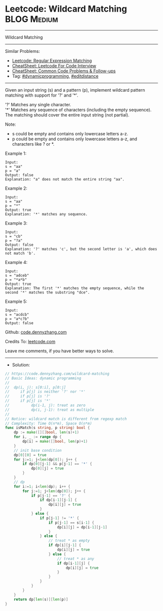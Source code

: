 * Leetcode: Wildcard Matching                                   :BLOG:Medium:
#+STARTUP: showeverything
#+OPTIONS: toc:nil \n:t ^:nil creator:nil d:nil
:PROPERTIES:
:type:     dynamicprogramming, editdistance
:END:
---------------------------------------------------------------------
Wildcard Matching
---------------------------------------------------------------------
#+BEGIN_HTML
<a href="https://github.com/dennyzhang/code.dennyzhang.com/tree/master/problems/wildcard-matching"><img align="right" width="200" height="183" src="https://www.dennyzhang.com/wp-content/uploads/denny/watermark/github.png" /></a>
#+END_HTML
Similar Problems:
- [[https://code.dennyzhang.com/regular-expression-matching][Leetcode: Regular Expression Matching]]
- [[https://cheatsheet.dennyzhang.com/cheatsheet-leetcode-A4][CheatSheet: Leetcode For Code Interview]]
- [[https://cheatsheet.dennyzhang.com/cheatsheet-followup-A4][CheatSheet: Common Code Problems & Follow-ups]]
- Tag: [[https://code.dennyzhang.com/review-dynamicprogramming][#dynamicprogramming]], [[https://code.dennyzhang.com/followup-editdistance][#editdistance]]
---------------------------------------------------------------------
Given an input string (s) and a pattern (p), implement wildcard pattern matching with support for '?' and '*'.

'?' Matches any single character.
'*' Matches any sequence of characters (including the empty sequence).
The matching should cover the entire input string (not partial).

Note:

- s could be empty and contains only lowercase letters a-z.
- p could be empty and contains only lowercase letters a-z, and characters like ? or *.

Example 1:
#+BEGIN_EXAMPLE
Input:
s = "aa"
p = "a"
Output: false
Explanation: "a" does not match the entire string "aa".
#+END_EXAMPLE

Example 2:
#+BEGIN_EXAMPLE
Input:
s = "aa"
p = "*"
Output: true
Explanation: '*' matches any sequence.
#+END_EXAMPLE

Example 3:
#+BEGIN_EXAMPLE
Input:
s = "cb"
p = "?a"
Output: false
Explanation: '?' matches 'c', but the second letter is 'a', which does not match 'b'.
#+END_EXAMPLE

Example 4:
#+BEGIN_EXAMPLE
Input:
s = "adceb"
p = "*a*b"
Output: true
Explanation: The first '*' matches the empty sequence, while the second '*' matches the substring "dce".
#+END_EXAMPLE

Example 5:
#+BEGIN_EXAMPLE
Input:
s = "acdcb"
p = "a*c?b"
Output: false
#+END_EXAMPLE

Github: [[https://github.com/dennyzhang/code.dennyzhang.com/tree/master/problems/wildcard-matching][code.dennyzhang.com]]

Credits To: [[https://leetcode.com/problems/wildcard-matching/description/][leetcode.com]]

Leave me comments, if you have better ways to solve.
---------------------------------------------------------------------
- Solution:

#+BEGIN_SRC go
// https://code.dennyzhang.com/wildcard-matching
// Basic Ideas: dynamic programming
//
//  dp(i, j): s[0:i], p[0:j]
//     if p[j] is neither '?' nor '*'
//     if p[j] is '?'
//     if p[j] is '*'
//          dp(i-1, j): treat as zero
//          dp(i, j-1): treat as multiple
//
// Notice: wildcard match is different from regexp match
// Complexity: Time O(n*m), Space O(n*m)
func isMatch(s string, p string) bool {
    dp := make([][]bool, len(s)+1)
    for i, _ := range dp {
        dp[i] = make([]bool, len(p)+1)
    }
    // init base condition
    dp[0][0] = true
    for j:=1; j<len(dp[0]); j++ {
        if dp[0][j-1] && p[j-1] == '*' {
            dp[0][j] = true
        }
    }
    // dp
    for i:=1; i<len(dp); i++ {
        for j:=1; j<len(dp[0]); j++ {
            if p[j-1] == '?' {
                if dp[i-1][j-1] {
                    dp[i][j] = true
                }
            } else {
                if p[j-1] != '*' {
                    if p[j-1] == s[i-1] {
                        dp[i][j] = dp[i-1][j-1]
                    }
                } else {
                    // treat * as empty
                    if dp[i][j-1] {
                        dp[i][j] = true
                    } else {
                        // treat * as any
                        if dp[i-1][j] {
                            dp[i][j] = true
                        }
                    }
                }
            }
        }
    }
    return dp[len(s)][len(p)]
}
#+END_SRC

#+BEGIN_HTML
<div style="overflow: hidden;">
<div style="float: left; padding: 5px"> <a href="https://www.linkedin.com/in/dennyzhang001"><img src="https://www.dennyzhang.com/wp-content/uploads/sns/linkedin.png" alt="linkedin" /></a></div>
<div style="float: left; padding: 5px"><a href="https://github.com/dennyzhang"><img src="https://www.dennyzhang.com/wp-content/uploads/sns/github.png" alt="github" /></a></div>
<div style="float: left; padding: 5px"><a href="https://www.dennyzhang.com/slack" target="_blank" rel="nofollow"><img src="https://www.dennyzhang.com/wp-content/uploads/sns/slack.png" alt="slack"/></a></div>
</div>
#+END_HTML
